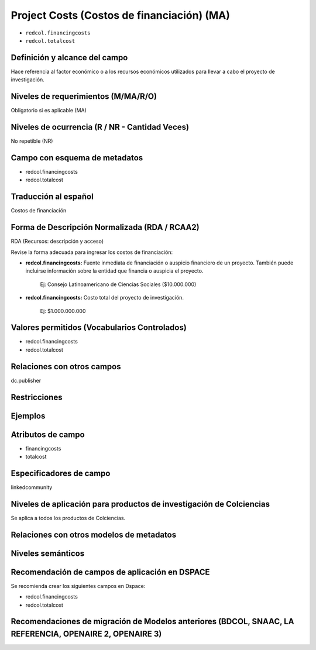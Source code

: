 .. _redcol.financingcosts:

Project Costs (Costos de financiación) (MA)
===========================================

- ``redcol.financingcosts``
- ``redcol.totalcost``

Definición y alcance del campo
------------------------------
Hace referencia al factor económico o a los recursos económicos utilizados para llevar a cabo el proyecto de investigación.

Niveles de requerimientos (M/MA/R/O)
------------------------------------
Obligatorio si es aplicable (MA)

Niveles de ocurrencia (R / NR -  Cantidad Veces)
------------------------------------------------
No repetible (NR)

Campo con esquema de metadatos
------------------------------
- redcol.financingcosts
- redcol.totalcost

Traducción al español
---------------------
Costos de financiación

Forma de Descripción Normalizada (RDA / RCAA2)
----------------------------------------------
RDA (Recursos: descripción y acceso)

Revise la forma adecuada para ingresar los costos de financiación:

- **redcol.financingcosts:** Fuente inmediata de financiación o auspicio financiero de un proyecto. También puede incluirse información sobre la entidad que financia o auspicia el proyecto. 

	Ej: Consejo Latinoamericano de Ciencias Sociales ($10.000.000)

- **redcol.financingcosts:** Costo total del proyecto de investigación.

	Ej: $1.000.000.000


Valores permitidos (Vocabularios Controlados)
---------------------------------------------
- redcol.financingcosts
- redcol.totalcost

Relaciones con otros campos
---------------------------
dc.publisher

Restricciones
-------------

Ejemplos
--------

.. code-block:: xml
   :linenos:

    <redcol.financingcosts>Consejo Latinoamericano de Ciencias Sociales ($10.000.000)</redcol.financingcosts>
	<redcol.totalcosts>$1.000.000.000</redcol.totalcosts>


Atributos de campo
------------------

- financingcosts
- totalcost

Especificadores de campo
------------------------
linkedcommunity

Niveles de aplicación para productos de investigación de Colciencias
--------------------------------------------------------------------
Se aplica a todos los productos de Colciencias. 

Relaciones con otros modelos de metadatos
-----------------------------------------

Niveles semánticos
------------------

Recomendación de campos de aplicación en DSPACE
-----------------------------------------------

Se recomienda crear los siguientes campos en Dspace:

- redcol.financingcosts
- redcol.totalcost

Recomendaciones de migración de Modelos anteriores (BDCOL, SNAAC, LA REFERENCIA, OPENAIRE 2, OPENAIRE 3)
--------------------------------------------------------------------------------------------------------